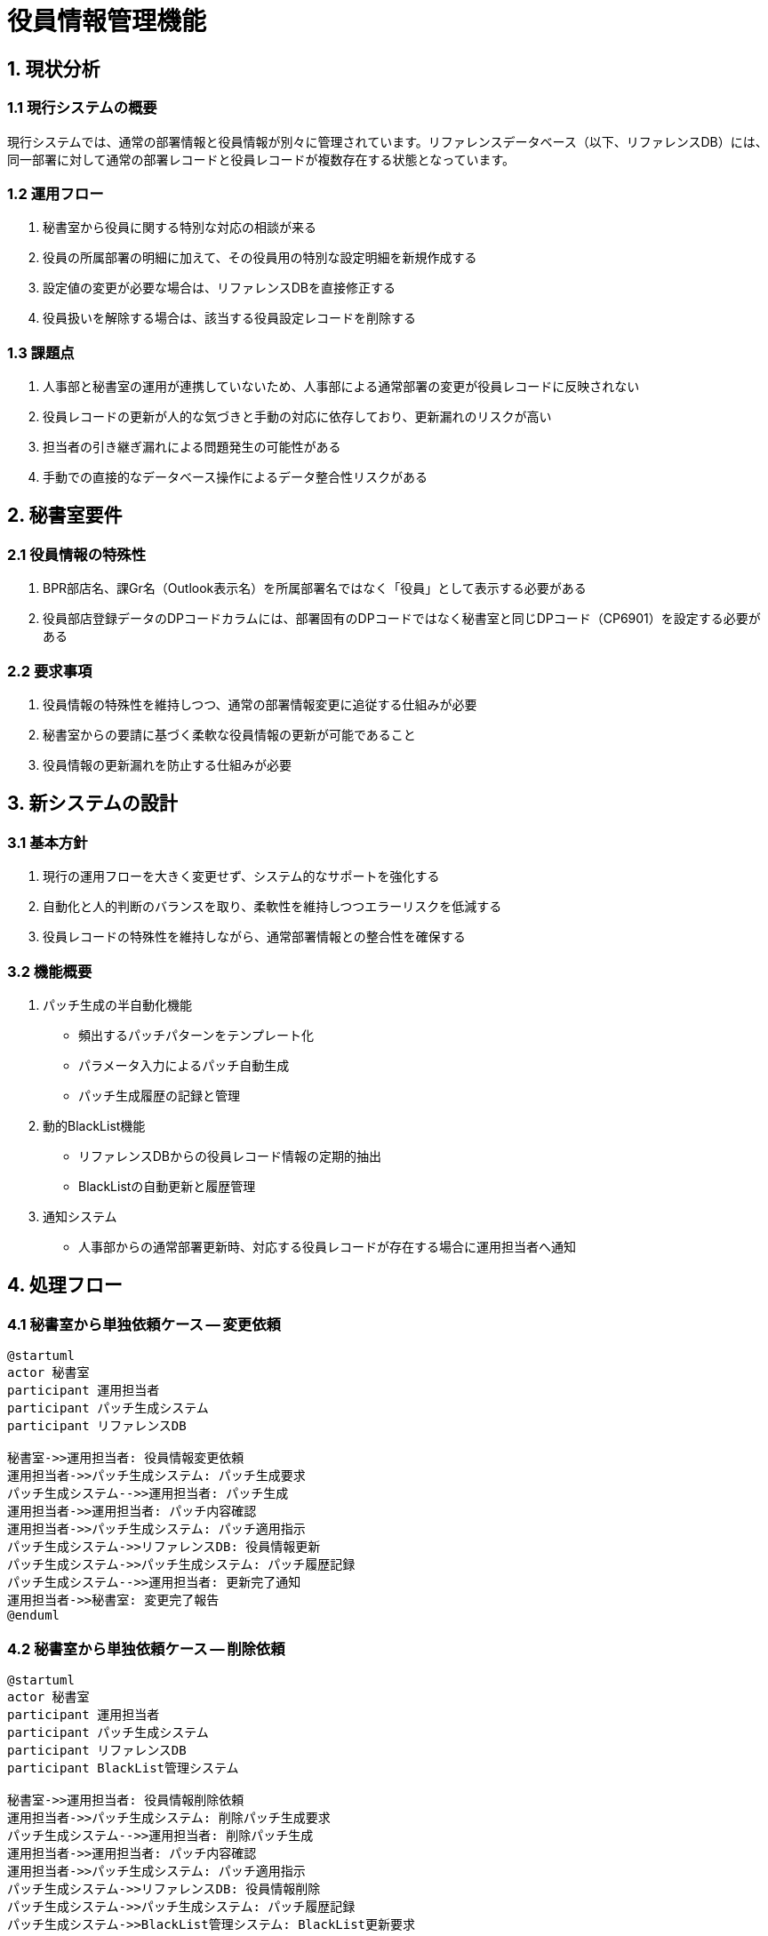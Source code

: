 = 役員情報管理機能

== 1. 現状分析

=== 1.1 現行システムの概要

現行システムでは、通常の部署情報と役員情報が別々に管理されています。リファレンスデータベース（以下、リファレンスDB）には、同一部署に対して通常の部署レコードと役員レコードが複数存在する状態となっています。

=== 1.2 運用フロー

1. 秘書室から役員に関する特別な対応の相談が来る
2. 役員の所属部署の明細に加えて、その役員用の特別な設定明細を新規作成する
3. 設定値の変更が必要な場合は、リファレンスDBを直接修正する
4. 役員扱いを解除する場合は、該当する役員設定レコードを削除する

=== 1.3 課題点

1. 人事部と秘書室の運用が連携していないため、人事部による通常部署の変更が役員レコードに反映されない
2. 役員レコードの更新が人的な気づきと手動の対応に依存しており、更新漏れのリスクが高い
3. 担当者の引き継ぎ漏れによる問題発生の可能性がある
4. 手動での直接的なデータベース操作によるデータ整合性リスクがある

== 2. 秘書室要件

=== 2.1 役員情報の特殊性

1. BPR部店名、課Gr名（Outlook表示名）を所属部署名ではなく「役員」として表示する必要がある
2. 役員部店登録データのDPコードカラムには、部署固有のDPコードではなく秘書室と同じDPコード（CP6901）を設定する必要がある

=== 2.2 要求事項

1. 役員情報の特殊性を維持しつつ、通常の部署情報変更に追従する仕組みが必要
2. 秘書室からの要請に基づく柔軟な役員情報の更新が可能であること
3. 役員情報の更新漏れを防止する仕組みが必要

== 3. 新システムの設計

=== 3.1 基本方針

1. 現行の運用フローを大きく変更せず、システム的なサポートを強化する
2. 自動化と人的判断のバランスを取り、柔軟性を維持しつつエラーリスクを低減する
3. 役員レコードの特殊性を維持しながら、通常部署情報との整合性を確保する

=== 3.2 機能概要

1. パッチ生成の半自動化機能
   - 頻出するパッチパターンをテンプレート化
   - パラメータ入力によるパッチ自動生成
   - パッチ生成履歴の記録と管理

2. 動的BlackList機能
   - リファレンスDBからの役員レコード情報の定期的抽出
   - BlackListの自動更新と履歴管理

3. 通知システム
   - 人事部からの通常部署更新時、対応する役員レコードが存在する場合に運用担当者へ通知

== 4. 処理フロー

=== 4.1 秘書室から単独依頼ケース -- 変更依頼

[plantuml]
....
@startuml
actor 秘書室
participant 運用担当者
participant パッチ生成システム
participant リファレンスDB

秘書室->>運用担当者: 役員情報変更依頼
運用担当者->>パッチ生成システム: パッチ生成要求
パッチ生成システム-->>運用担当者: パッチ生成
運用担当者->>運用担当者: パッチ内容確認
運用担当者->>パッチ生成システム: パッチ適用指示
パッチ生成システム->>リファレンスDB: 役員情報更新
パッチ生成システム->>パッチ生成システム: パッチ履歴記録
パッチ生成システム-->>運用担当者: 更新完了通知
運用担当者->>秘書室: 変更完了報告
@enduml
....

=== 4.2 秘書室から単独依頼ケース -- 削除依頼

[plantuml]
....
@startuml
actor 秘書室
participant 運用担当者
participant パッチ生成システム
participant リファレンスDB
participant BlackList管理システム

秘書室->>運用担当者: 役員情報削除依頼
運用担当者->>パッチ生成システム: 削除パッチ生成要求
パッチ生成システム-->>運用担当者: 削除パッチ生成
運用担当者->>運用担当者: パッチ内容確認
運用担当者->>パッチ生成システム: パッチ適用指示
パッチ生成システム->>リファレンスDB: 役員情報削除
パッチ生成システム->>パッチ生成システム: パッチ履歴記録
パッチ生成システム->>BlackList管理システム: BlackList更新要求
BlackList管理システム->>BlackList管理システム: BlackListから該当エントリ削除
BlackList管理システム-->>パッチ生成システム: BlackList更新完了通知
パッチ生成システム-->>運用担当者: 削除完了通知
運用担当者->>秘書室: 削除完了報告
@enduml
....

=== 4.3 人事部から部署情報修正依頼ケース -- 変更依頼

[plantuml]
....
@startuml
actor 人事部
participant システム
participant BlackList管理システム
participant リファレンスDB
participant 運用担当者
participant パッチ生成システム

人事部->>システム: 部署情報変更依頼
システム->>BlackList管理システム: BlackListチェック要求
BlackList管理システム-->>システム: チェック結果

alt BlackListに該当
    システム->>運用担当者: 役員情報更新の必要性を通知
    運用担当者->>パッチ生成システム: 役員情報更新パッチ生成要求
    パッチ生成システム-->>運用担当者: 更新パッチ生成
    運用担当者->>運用担当者: パッチ内容確認
    運用担当者->>パッチ生成システム: パッチ適用指示
    パッチ生成システム->>リファレンスDB: 役員情報更新
    パッチ生成システム->>パッチ生成システム: パッチ履歴記録
    パッチ生成システム-->>運用担当者: 役員情報更新完了通知
end

システム->>リファレンスDB: 通常部署情報更新
システム-->>人事部: 更新完了通知
@enduml
....

=== 4.4 人事部から部署情報修正依頼ケース -- 削除依頼

[plantuml]
....
@startuml
actor 人事部
participant システム
participant BlackList管理システム
participant リファレンスDB
participant 運用担当者
participant パッチ生成システム

人事部->>システム: 部署情報削除依頼
システム->>BlackList管理システム: BlackListチェック要求
BlackList管理システム-->>システム: チェック結果

alt BlackListに該当
    システム->>運用担当者: 役員情報削除の必要性を通知
    運用担当者->>パッチ生成システム: 役員情報削除パッチ生成要求
    パッチ生成システム-->>運用担当者: 削除パッチ生成
    運用担当者->>運用担当者: パッチ内容確認
    運用担当者->>パッチ生成システム: パッチ適用指示
    パッチ生成システム->>リファレンスDB: 役員情報削除
    パッチ生成システム->>パッチ生成システム: パッチ履歴記録
    パッチ生成システム->>BlackList管理システム: BlackList更新要求
    BlackList管理システム->>BlackList管理システム: BlackListから該当エントリ削除
    BlackList管理システム-->>パッチ生成システム: BlackList更新完了通知
    パッチ生成システム-->>運用担当者: 役員情報削除完了通知
end

システム->>リファレンスDB: 通常部署情報削除
システム-->>人事部: 削除完了通知
@enduml
....

== 5. 改善策の詳細

=== 5.1 パッチ生成の半自動化

1. パッチテンプレートの作成
   - 新規作成（今後は発生しない）
   - 更新
   - 削除

2. パッチ生成インターフェースの開発
   - 必要パラメータの入力フォーム
   - テンプレート選択機能
   - プレビュー機能

3. パッチ適用機能の実装
   - リファレンスDBへの適用処理
   - エラーハンドリングとロールバック機能

4. パッチ履歴管理機能の実装
   - パッチ管理テーブルへの記録
   - 適用状態の追跡
   - 履歴閲覧・検索機能

=== 5.2 動的BlackListの実装

1. BlackListテーブルの作成
   - 部署コード、役員フラグ、最終更新日時を含む

2. 自動更新処理の実装
   - リファレンスDBからの役員レコード抽出ロジック
   - BlackListテーブルとの差分比較ロジック
   - 更新処理とログ記録

3. BlackList参照機能の実装
   - 人事部からの更新申請時にBlackListをチェックするロジック
   - 該当する場合の通知機能

=== 5.3 通知システムの構築

1. 通知トリガーの実装
   - BlackListに該当する部署の更新時に発火

2. 通知内容の生成
   - 更新対象部署の情報
   - 対応する役員レコードの情報
   - 推奨アクション

3. SMTP通知機能の実装
   - 運用担当者へのメール送信
   - エラーハンドリングと再送機能

4. 通知履歴の管理
   - 送信日時、対象部署、通知内容のログ記録
   - 履歴閲覧・検索機能

これらの改善策により、役員情報管理の効率化、エラー防止、そしてトレーサビリティの向上が期待できます。システムの導入後も定期的な運用状況の確認と、必要に応じた調整を行うことで、より効果的な役員情報管理が実現できます。